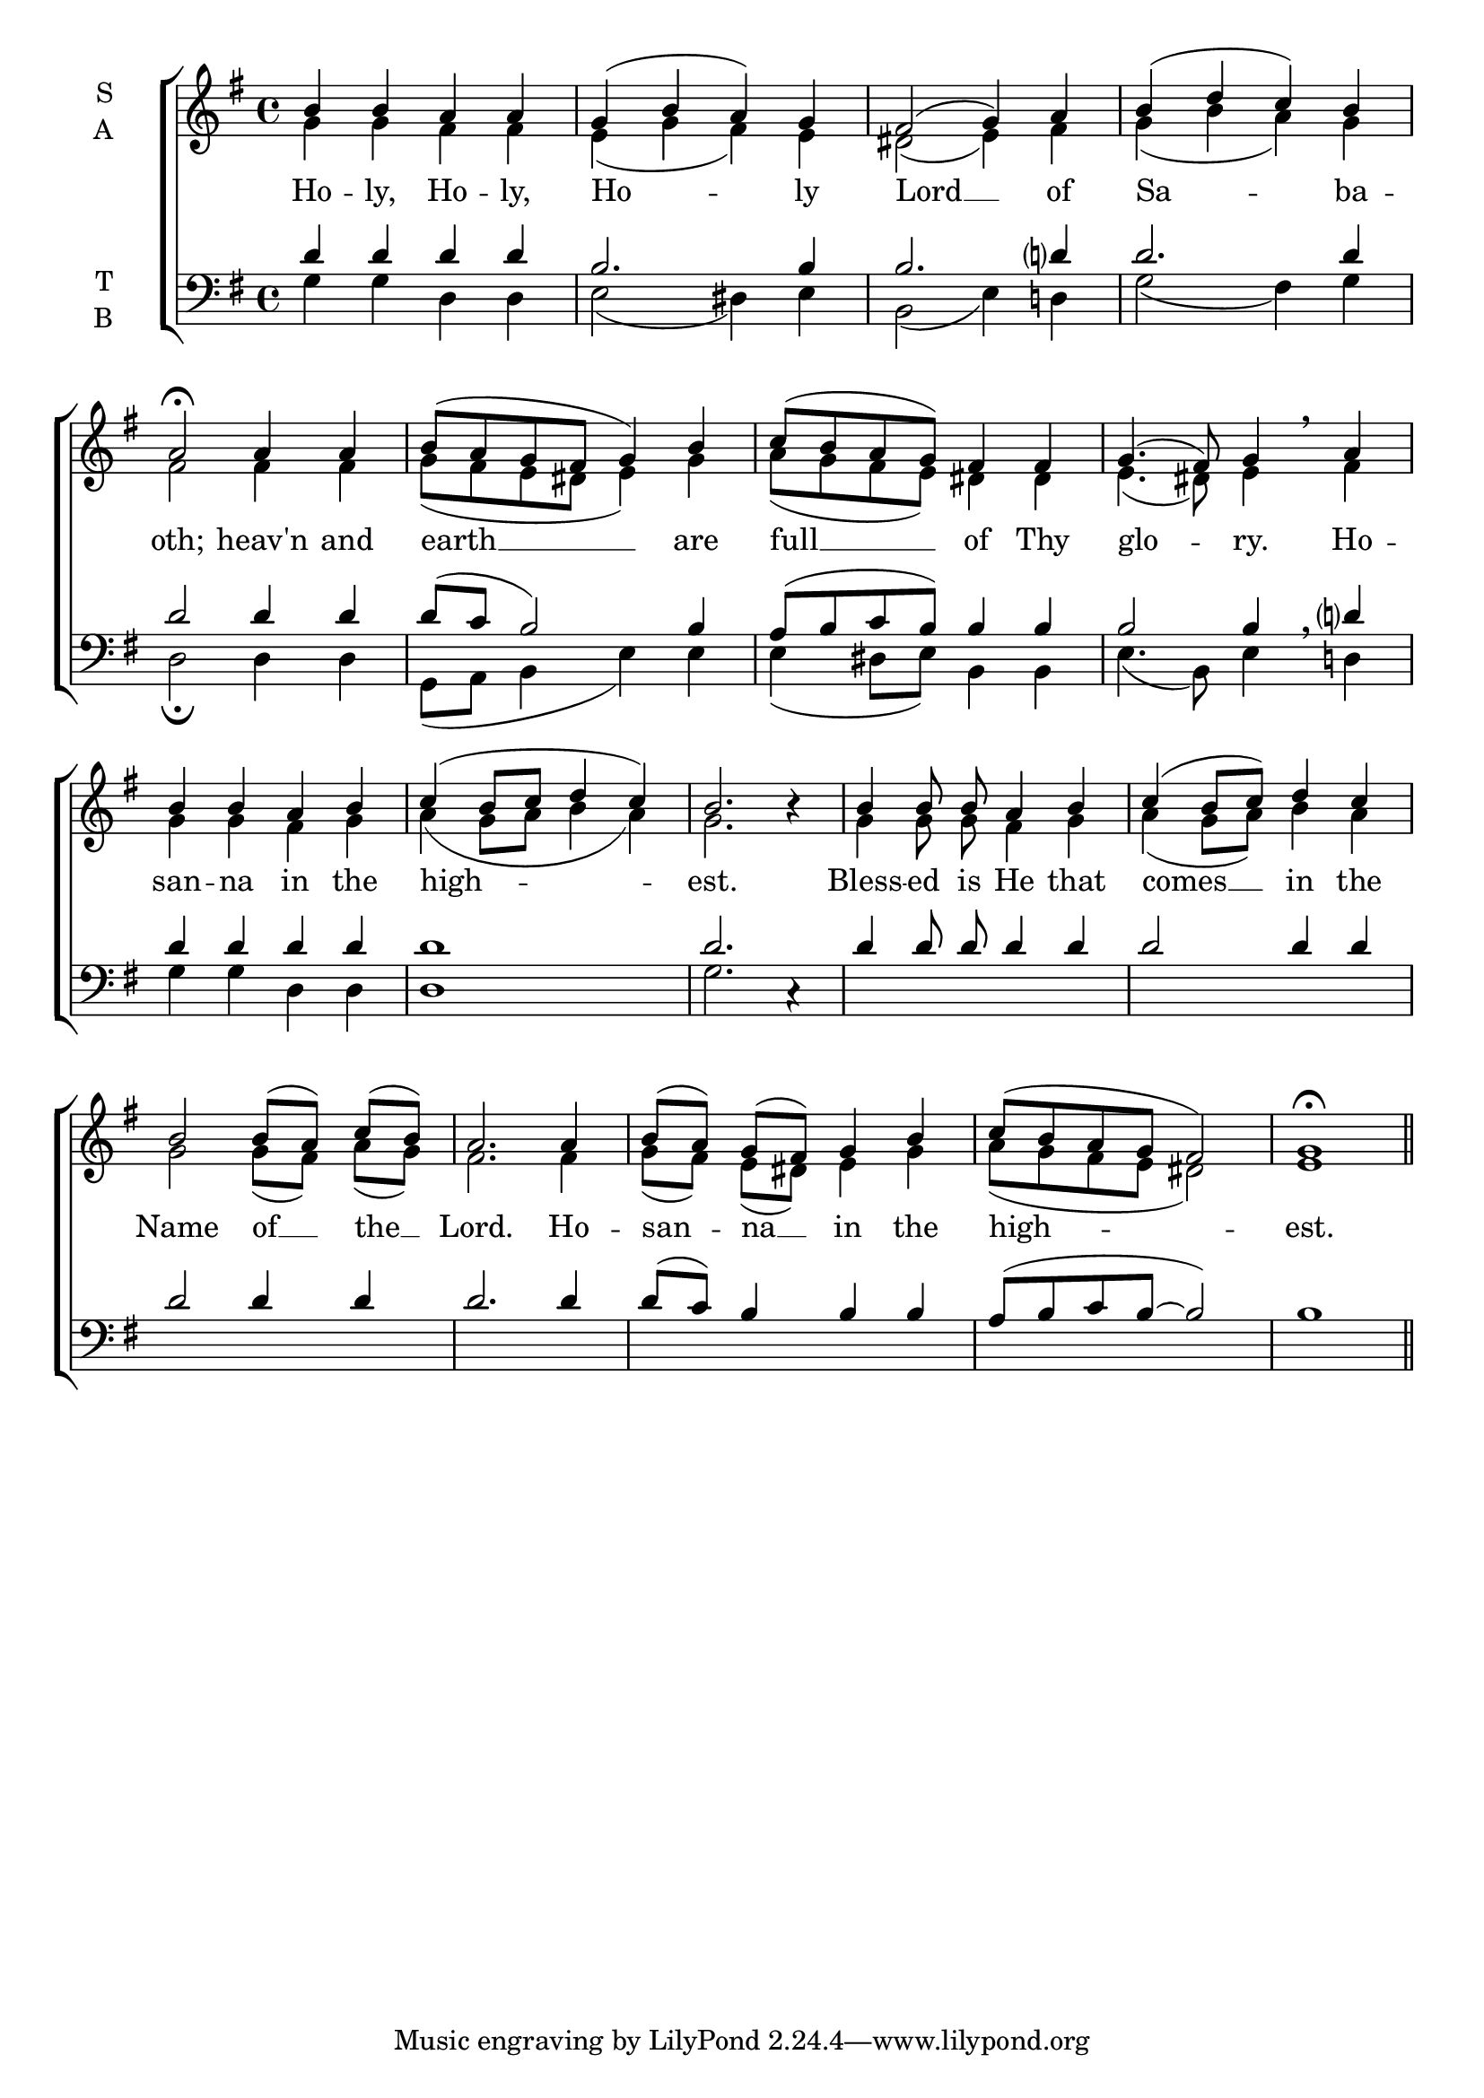 \version "2.24.4"




keyTime = { \key g \major}
cadenzaMeasure = {
  \cadenzaOff
  \partial 1024 s1024
  \cadenzaOn

}

SopMusic    = \relative { 
    \override Score.BarNumber.break-visibility = #all-visible
    \time 4/4
    b'4 b a a | 
    g( b a) g |
    fis2( g4) a |
    b( d c) b |
    a2\fermata

    a4 a |
    b8( a g fis g4) b |
    c8( b a g) fis4 fis |
    g4.( fis8) g4 \breathe

    a4 |
    b b a b |
    c( b8 c d4 c) |
    b2. b4\rest |

    b4 b8\noBeam b\noBeam a4 b |
    c4( b8 c) d4 c |
    b2 b8[( a]) c[( b]) |
    a2.

    a4 |
    b8[( a]) g[( fis]) g4 b |
    c8( b a g fis2) |
    g1\fermata \section
}

AltoMusic    = \relative { 
    \override Score.BarNumber.break-visibility = #all-visible
    \time 4/4
    g'4 g fis fis |
    e( g fis) e |
    dis2( e4) fis |
    g4( b a) g |
    fis2

    fis4 fis |
    g8( fis e dis e4) g4 |
    a8( g fis e) dis4 dis | 
    e4.( dis8) e4 
    
    fis4 |
    g g fis g |
    a( g8 a b4 a) |
    g2. s4 |

    g4 g8\noBeam g\noBeam fis4 g |
    a4( g8 a) b4 a |
    g2 g8[( fis)] a[( g)] |
    fis2.

    fis4 |
    g8[( fis)] e[( dis)] e4 g |
    a8( g fis e dis2) |
    e1 \section


}

TenorMusic   = \relative {
    \override Score.BarNumber.break-visibility = #all-visible
    \time 4/4  
    d'4 d d d |
    b2. b4 | 
    b2. d?4 |
    d2. d4 |
    d2 

    d4 d |
    d8( c b2) b4 |
    a8( b c b) b4 b |
    b2 b4 \breathe

    d?4 |
    d4 d d d |
    d1 |
    d2. c,4\rest |

    d'4 d8\noBeam d d4 d |
    d2 d4 d |
    d2 d4 d |
    d2.

    d4 |
    d8( c) b4 b b |
    a8( b c b~ b2) |
    b1 \section
}

BassMusic   = \relative {
    \override Score.BarNumber.break-visibility = #all-visible
    \time 4/4  
    g4 g d d |
    e2( dis4) e |
    b2( e4) d! |
    g2( fis4) g |
    d2\fermata

    d4 d |
    g,8( a b4 e) e |
    e4( dis8 e) b4 b |
    e4.( b8)

    e4 d! |
    g4 g d d |
    d1 |
    g2. s4 |

}

VerseOne = \lyricmode {
    Ho -- ly, Ho -- ly, Ho -- ly
    Lord __ of Sa -- ba -- oth;
    heav'n and earth __ are 
    full __ of Thy glo -- ry.
    Ho -- san -- na in the high -- est.
    Bless -- ed is He that comes __
    in the Name of __ the __ Lord.
    Ho -- san -- na __ in the high -- est.
    }


\score {
    \new ChoirStaff <<
        \new Staff \with {instrumentName = \markup {
            \right-column {
                \line { "S" }
                \line { "A" }
            }
        }}
        \with {midiInstrument = "choir aahs"} <<
            \clef "treble"
            \new Voice = "Sop"  { \voiceOne \keyTime \SopMusic}
            \new Voice = "Alto" { \voiceTwo \AltoMusic }
            \new Lyrics \lyricsto "Sop" { \VerseOne }
        >>
        \new Staff \with {instrumentName = \markup {
            \right-column {
                \line { "T" }
                \line { "B" }
            }
        }}
        \with {midiInstrument = "choir aahs"} <<          
            \clef "bass"
            \new Voice = "Tenor" { \voiceOne \keyTime \TenorMusic}
            \new Voice = "Bass" { \voiceTwo \BassMusic} 
        >>
    >>
    \layout {
    \context {
        \Score
            \omit BarNumber
            \override SpacingSpanner.common-shortest-duration = #(ly:make-moment 1/16)
    }
    \context {
        \Lyrics
            \override LyricSpace.minimum-distance = #1.0
    }
    }
    \midi {
        \tempo 4 = 120
    }
}





